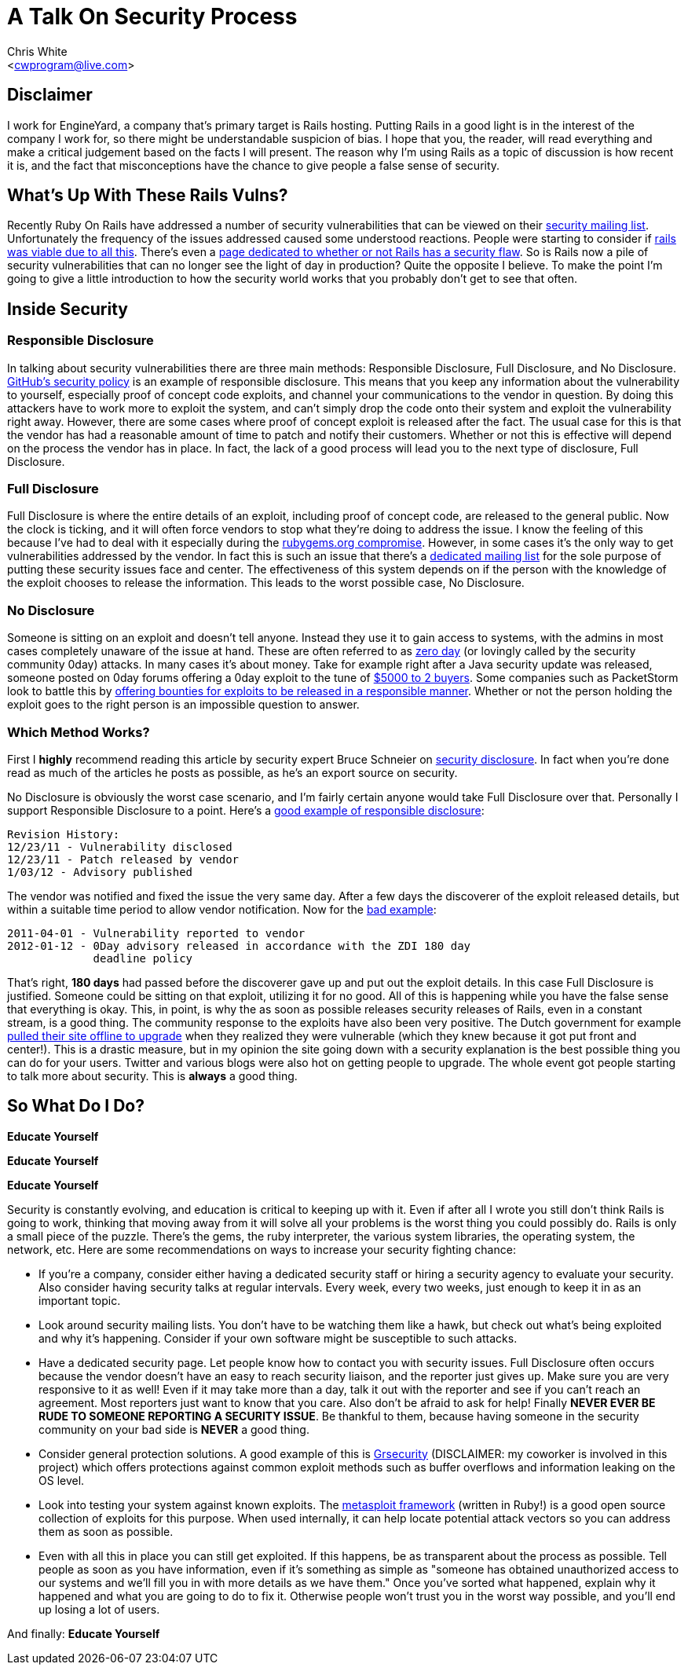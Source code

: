 A Talk On Security Process
==========================
:Author: Chris White
:Email: <cwprogram@live.com>
:Date: Wed Feb 13 18:48:34 PST 2013

== Disclaimer

I work for EngineYard, a company that's primary target is Rails hosting. Putting Rails in a good light is in the interest of the company I work for, so there might be understandable suspicion of bias. I hope that you, the reader, will read everything and make a critical judgement based on the facts I will present. The reason why I'm using Rails as a topic of discussion is how recent it is, and the fact that misconceptions have the chance to give people a false sense of security.

== What's Up With These Rails Vulns?


Recently Ruby On Rails have addressed a number of security vulnerabilities that can be viewed on their https://groups.google.com/forum/?fromgroups=#!forum/rubyonrails-security[security mailing list]. Unfortunately the frequency of the issues addressed caused some understood reactions. People were starting to consider if http://news.ycombinator.com/item?id=5203886[rails was viable due to all this]. There's even a http://www.didrailshaveamajorsecurityflawtoday.com[page dedicated to whether or not Rails has a security flaw]. So is Rails now a pile of security vulnerabilities that can no longer see the light of day in production? Quite the opposite I believe. To make the point I'm going to give a little introduction to how the security world works that you probably don't get to see that often.

== Inside Security

=== Responsible Disclosure

In talking about security vulnerabilities there are three main methods: Responsible Disclosure, Full Disclosure, and No Disclosure. https://help.github.com/articles/responsible-disclosure-of-security-vulnerabilities[GitHub's security policy] is an example of responsible disclosure. This means that you keep any information about the vulnerability to yourself, especially proof of concept code exploits, and channel your communications to the vendor in question. By doing this attackers have to work more to exploit the system, and can't simply drop the code onto their system and exploit the vulnerability right away. However, there are some cases where proof of concept exploit is released after the fact. The usual case for this is that the vendor has had a reasonable amount of time to patch and notify their customers. Whether or not this is effective will depend on the process the vendor has in place. In fact, the lack of a good process will lead you to the next type of disclosure, Full Disclosure.

=== Full Disclosure

Full Disclosure is where the entire details of an exploit, including proof of concept code, are released to the general public. Now the clock is ticking, and it will often force vendors to stop what they're doing to address the issue. I know the feeling of this because I've had to deal with it especially during the http://news.ycombinator.com/item?id=5139583[rubygems.org compromise]. However, in some cases it's the only way to get vulnerabilities addressed by the vendor. In fact this is such an issue that there's a http://seclists.org/fulldisclosure/[dedicated mailing list] for the sole purpose of putting these security issues face and center. The effectiveness of this system depends on if the person with the knowledge of the exploit chooses to release the information. This leads to the worst possible case, No Disclosure.

=== No Disclosure

Someone is sitting on an exploit and doesn't tell anyone. Instead they use it to gain access to systems, with the admins in most cases completely unaware of the issue at hand. These are often referred to as http://en.wikipedia.org/wiki/Zero-day_attack[zero day] (or lovingly called by the security community 0day) attacks. In many cases it's about money. Take for example right after a Java security update was released, someone posted on 0day forums offering a 0day exploit to the tune of http://krebsonsecurity.com/2013/01/new-java-exploit-fetches-5000-per-buyer/[$5000 to 2 buyers]. Some companies such as PacketStorm look to battle this by http://packetstormsecurity.com/bugbounty/[offering bounties for exploits to be released in a responsible manner]. Whether or not the person holding the exploit goes to the right person is an impossible question to answer.

=== Which Method Works?

First I *highly* recommend reading this article by security expert Bruce Schneier on http://www.schneier.com/blog/archives/2007/01/debating_full_d.html[security disclosure]. In fact when you're done read as much of the articles he posts as possible, as he's an export source on security.

No Disclosure is obviously the worst case scenario, and I'm fairly certain anyone would take Full Disclosure over that. Personally I support Responsible Disclosure to a point. Here's a http://seclists.org/fulldisclosure/2012/Jan/31[good example of responsible disclosure]:

    Revision History:
    12/23/11 - Vulnerability disclosed
    12/23/11 - Patch released by vendor
    1/03/12 - Advisory published

The vendor was notified and fixed the issue the very same day. After a few days the discoverer of the exploit released details, but within a suitable time period to allow vendor notification. Now for the http://seclists.org/fulldisclosure/2012/Jan/180[bad example]:

    2011-04-01 - Vulnerability reported to vendor
    2012-01-12 - 0Day advisory released in accordance with the ZDI 180 day
                 deadline policy

That's right, *180 days* had passed before the discoverer gave up and put out the exploit details. In this case Full Disclosure is justified. Someone could be sitting on that exploit, utilizing it for no good. All of this is happening while you have the false sense that everything is okay. This, in point, is why the as soon as possible releases security releases of Rails, even in a constant stream, is a good thing. The community response to the exploits have also been very positive. The Dutch government for example http://www.zdnet.com/dutch-govt-pulls-ruby-on-rails-exploits-become-semi-automated-7000009691/[pulled their site offline to upgrade] when they realized they were vulnerable (which they knew because it got put front and center!). This is a drastic measure, but in my opinion the site going down with a security explanation is the best possible thing you can do for your users. Twitter and various blogs were also hot on getting people to upgrade. The whole event got people starting to talk more about security. This is *always* a good thing.

== So What Do I Do?

*Educate Yourself*

*Educate Yourself*

*Educate Yourself*

Security is constantly evolving, and education is critical to keeping up with it. Even if after all I wrote you still don't think Rails is going to work, thinking that moving away from it will solve all your problems is the worst thing you could possibly do. Rails is only a small piece of the puzzle. There's the gems, the ruby interpreter, the various system libraries, the operating system, the network, etc. Here are some recommendations on ways to increase your security fighting chance:

* If you're a company, consider either having a dedicated security staff or hiring a security agency to evaluate your security. Also consider having security talks at regular intervals. Every week, every two weeks, just enough to keep it in as an important topic.
* Look around security mailing lists. You don't have to be watching them like a hawk, but check out what's being exploited and why it's happening. Consider if your own software might be susceptible to such attacks.
* Have a dedicated security page. Let people know how to contact you with security issues. Full Disclosure often occurs because the vendor doesn't have an easy to reach security liaison, and the reporter just gives up. Make sure you are very responsive to it as well! Even if it may take more than a day, talk it out with the reporter and see if you can't reach an agreement. Most reporters just want to know that you care. Also don't be afraid to ask for help! Finally *NEVER EVER BE RUDE TO SOMEONE REPORTING A SECURITY ISSUE*. Be thankful to them, because having someone in the security community on your bad side is *NEVER* a good thing.
* Consider general protection solutions. A good example of this is http://grsecurity.net[Grsecurity] (DISCLAIMER: my coworker is involved in this project) which offers protections against common exploit methods such as buffer overflows and information leaking on the OS level.
* Look into testing your system against known exploits. The https://github.com/rapid7/metasploit-framework[metasploit framework] (written in Ruby!) is a good open source collection of exploits for this purpose. When used internally, it can help locate potential attack vectors so you can address them as soon as possible.
* Even with all this in place you can still get exploited. If this happens, be as transparent about the process as possible. Tell people as soon as you have information, even if it's something as simple as "someone has obtained unauthorized access to our systems and we'll fill you in with more details as we have them." Once you've sorted what happened, explain why it happened and what you are going to do to fix it. Otherwise people won't trust you in the worst way possible, and you'll end up losing a lot of users.

And finally: *Educate Yourself*
